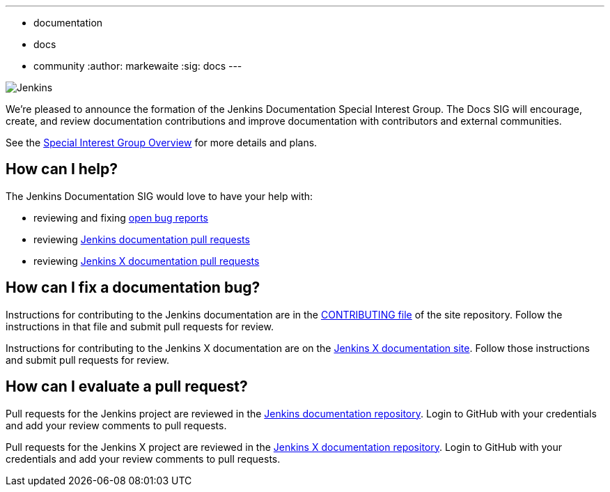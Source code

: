 ---
:layout: post
:title: "Jenkins Documentation Special Interest Group"
:tags:
- documentation
- docs
- community
:author: markewaite
:sig: docs
---

image:/images/logos/256.png[Jenkins, role=center, float=right]

We're pleased to announce the formation of the Jenkins Documentation Special Interest Group.
The Docs SIG will encourage, create, and review documentation contributions and improve documentation with contributors and external communities.

See the link:/sigs/docs[Special Interest Group Overview] for more details and plans.

== How can I help?

The Jenkins Documentation SIG would love to have your help with:

* reviewing and fixing link:https://issues.jenkins-ci.org/issues/?jql=project%20%3D%20%22Jenkins%20Website%22%20AND%20status%20!%3D%20Done[open bug reports]
* reviewing link:https://github.com/jenkins-infra/jenkins.io/pulls[Jenkins documentation pull requests]
* reviewing link:https://github.com/jenkins-x/jx-docs/pulls[Jenkins X documentation pull requests]

== How can I fix a documentation bug?

Instructions for contributing to the Jenkins documentation are in the link:https://github.com/jenkins-infra/jenkins.io/blob/master/CONTRIBUTING.adoc#getting-started[CONTRIBUTING file] of the site repository.
Follow the instructions in that file and submit pull requests for review.

Instructions for contributing to the Jenkins X documentation are on the link:https://jenkins-x.io/contribute/documentation/[Jenkins X documentation site].
Follow those instructions and submit pull requests for review.

== How can I evaluate a pull request?

Pull requests for the Jenkins project are reviewed in the link:https://github.com/jenkins-infra/jenkins.io/pulls[Jenkins documentation repository].
Login to GitHub with your credentials and add your review comments to pull requests.

Pull requests for the Jenkins X project are reviewed in the link:https://github.com/jenkins-x/jx-docs/pulls[Jenkins X documentation repository].
Login to GitHub with your credentials and add your review comments to pull requests.

